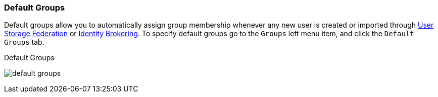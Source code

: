 
=== Default Groups

Default groups allow you to automatically assign group membership whenever any new user is created or imported through
<<fake/../../user-federation.adoc#_user-storage-federation, User Storage Federation>> or <<fake/../../identity-broker.adoc#_identity_broker, Identity Brokering>>.
To specify default groups go to the `Groups` left menu item, and click the `Default Groups` tab.

.Default Groups
image:../../{{book.images}}/default-groups.png[]




